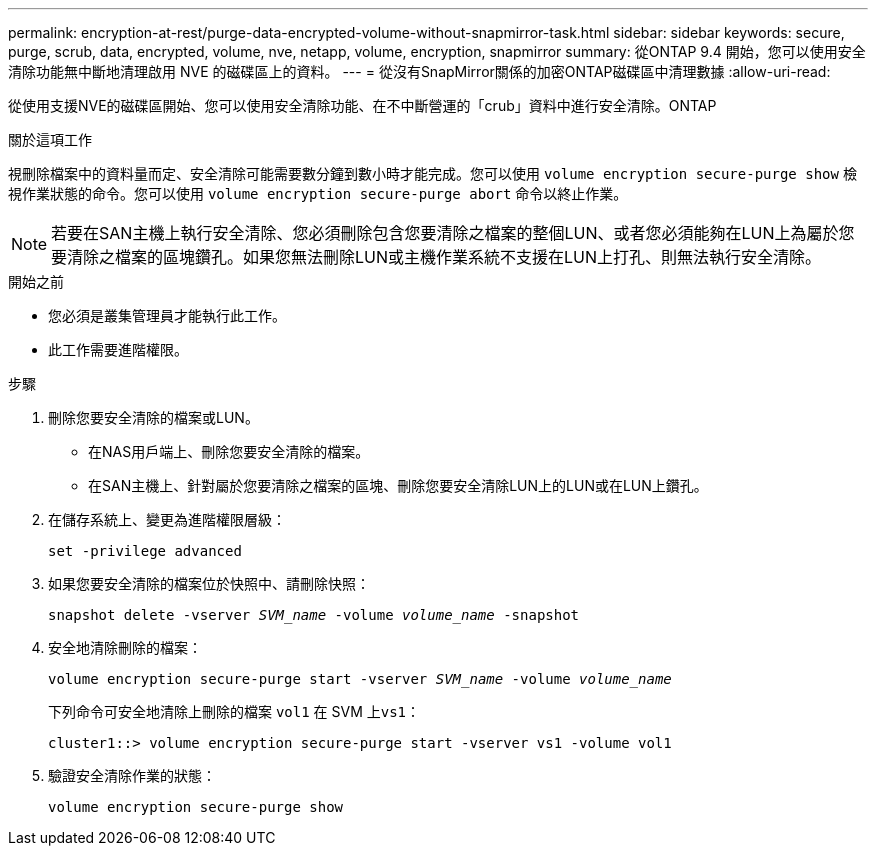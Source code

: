 ---
permalink: encryption-at-rest/purge-data-encrypted-volume-without-snapmirror-task.html 
sidebar: sidebar 
keywords: secure, purge, scrub, data, encrypted, volume, nve, netapp, volume, encryption, snapmirror 
summary: 從ONTAP 9.4 開始，您可以使用安全清除功能無中斷地清理啟用 NVE 的磁碟區上的資料。 
---
= 從沒有SnapMirror關係的加密ONTAP磁碟區中清理數據
:allow-uri-read: 


[role="lead"]
從使用支援NVE的磁碟區開始、您可以使用安全清除功能、在不中斷營運的「crub」資料中進行安全清除。ONTAP

.關於這項工作
視刪除檔案中的資料量而定、安全清除可能需要數分鐘到數小時才能完成。您可以使用 `volume encryption secure-purge show` 檢視作業狀態的命令。您可以使用 `volume encryption secure-purge abort` 命令以終止作業。


NOTE: 若要在SAN主機上執行安全清除、您必須刪除包含您要清除之檔案的整個LUN、或者您必須能夠在LUN上為屬於您要清除之檔案的區塊鑽孔。如果您無法刪除LUN或主機作業系統不支援在LUN上打孔、則無法執行安全清除。

.開始之前
* 您必須是叢集管理員才能執行此工作。
* 此工作需要進階權限。


.步驟
. 刪除您要安全清除的檔案或LUN。
+
** 在NAS用戶端上、刪除您要安全清除的檔案。
** 在SAN主機上、針對屬於您要清除之檔案的區塊、刪除您要安全清除LUN上的LUN或在LUN上鑽孔。


. 在儲存系統上、變更為進階權限層級：
+
`set -privilege advanced`

. 如果您要安全清除的檔案位於快照中、請刪除快照：
+
`snapshot delete -vserver _SVM_name_ -volume _volume_name_ -snapshot`

. 安全地清除刪除的檔案：
+
`volume encryption secure-purge start -vserver _SVM_name_ -volume _volume_name_`

+
下列命令可安全地清除上刪除的檔案 `vol1` 在 SVM 上``vs1``：

+
[listing]
----
cluster1::> volume encryption secure-purge start -vserver vs1 -volume vol1
----
. 驗證安全清除作業的狀態：
+
`volume encryption secure-purge show`


